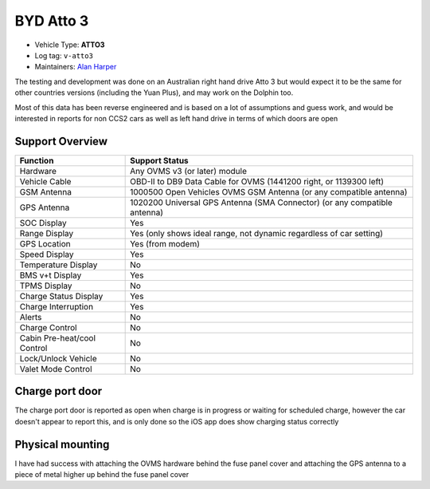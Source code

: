 ===========
 BYD Atto 3
===========

- Vehicle Type: **ATTO3**
- Log tag: ``v-atto3``
- Maintainers: `Alan Harper <alan@aussiegeek.net>`_

The testing and development was done on an Australian right hand drive Atto 3 but would expect it to be the same for other countries versions (including the Yuan Plus), and may work on the Dolphin too.

Most of this data has been reverse engineered and is based on a lot of assumptions and guess work, and would be interested in reports for non CCS2 cars as well as left hand drive in terms of which doors are open

-----------------
 Support Overview
-----------------

================================ ==============
Function                         Support Status
================================ ==============
Hardware                         Any OVMS v3 (or later) module
Vehicle Cable                    OBD-II to DB9 Data Cable for OVMS (1441200 right, or 1139300 left)
GSM Antenna                      1000500 Open Vehicles OVMS GSM Antenna (or any compatible antenna)
GPS Antenna                      1020200 Universal GPS Antenna (SMA Connector) (or any compatible antenna)
SOC Display                      Yes
Range Display                    Yes (only shows ideal range, not dynamic regardless of car setting)
GPS Location                     Yes (from modem)
Speed Display                    Yes
Temperature Display              No
BMS v+t Display                  Yes
TPMS Display                     No
Charge Status Display            Yes
Charge Interruption              Yes
Alerts                           No
Charge Control                   No
Cabin Pre-heat/cool Control      No
Lock/Unlock Vehicle              No
Valet Mode Control               No
================================ ==============

----------------
Charge port door
----------------

The charge port door is reported as open when charge is in progress or waiting for scheduled charge, however the car doesn't appear to report this, and is only done so the iOS app does show charging status correctly

-----------------
Physical mounting
-----------------

I have had success with attaching the OVMS hardware behind the fuse panel cover and attaching the GPS antenna to a piece of metal higher up behind the fuse panel cover